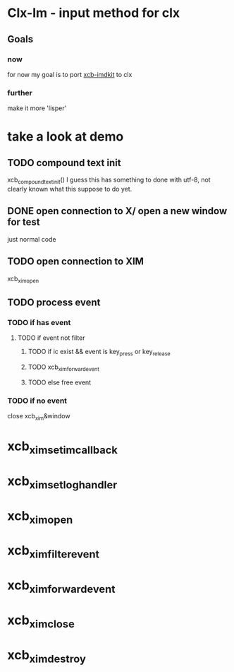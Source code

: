 * Clx-Im  - input method for clx
** Goals
*** now
    for now my goal is to port [[https://github.com/fcitx/xcb-imdkit/][xcb-imdkit]] to clx
*** further
    make it more 'lisper'
* take a look at demo
** TODO compound text init
   xcb_compound_text_init()
   I guess this has something to done with utf-8, not clearly known what this suppose to do yet.
** DONE open connection to X/ open a new window for test
   just normal code
** TODO open connection to XIM
   xcb_xim_open
** TODO process event
*** TODO if has event
**** TODO if event not filter
***** TODO if ic exist && event is key_press or key_release
***** TODO xcb_xim_forward_event
***** TODO else free event
*** TODO if no event
    close xcb_xim&window


* xcb_xim_set_im_callback
* xcb_xim_set_log_handler
* xcb_xim_open
* xcb_xim_filter_event
* xcb_xim_forward_event
* xcb_xim_close
* xcb_xim_destroy
